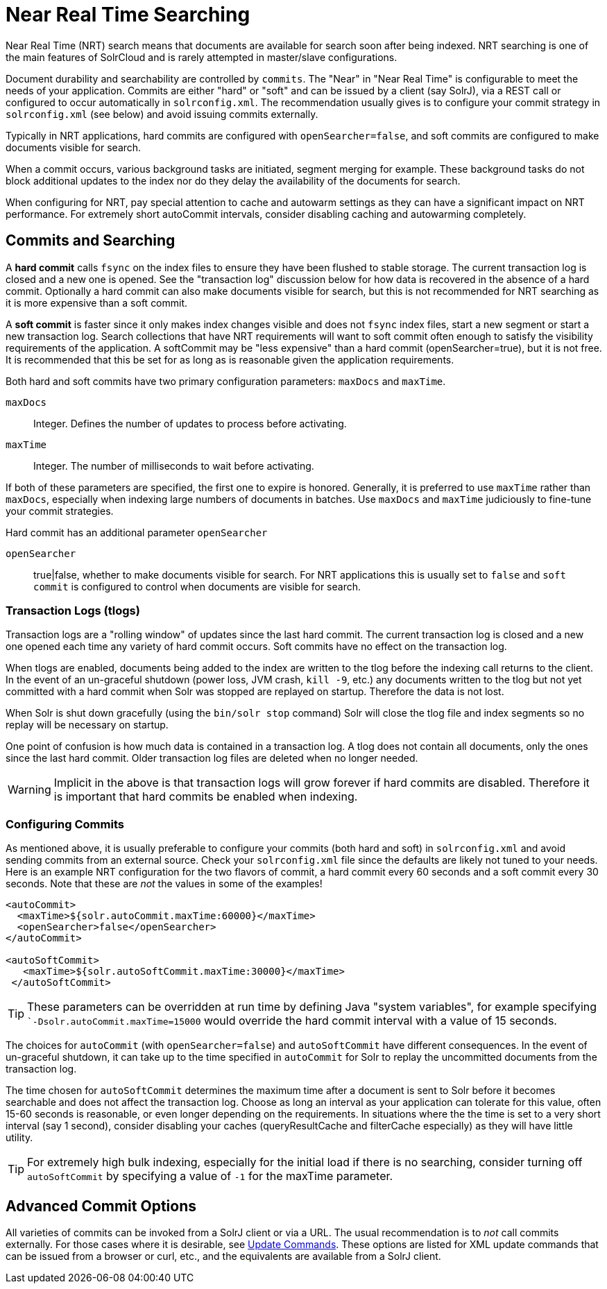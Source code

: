 = Near Real Time Searching
// Licensed to the Apache Software Foundation (ASF) under one
// or more contributor license agreements.  See the NOTICE file
// distributed with this work for additional information
// regarding copyright ownership.  The ASF licenses this file
// to you under the Apache License, Version 2.0 (the
// "License"); you may not use this file except in compliance
// with the License.  You may obtain a copy of the License at
//
//   http://www.apache.org/licenses/LICENSE-2.0
//
// Unless required by applicable law or agreed to in writing,
// software distributed under the License is distributed on an
// "AS IS" BASIS, WITHOUT WARRANTIES OR CONDITIONS OF ANY
// KIND, either express or implied.  See the License for the
// specific language governing permissions and limitations
// under the License.

Near Real Time (NRT) search means that documents are available for search soon after being indexed. NRT searching is one of the main features of SolrCloud and is rarely attempted in master/slave configurations.

Document durability and searchability are controlled by `commits`. The "Near" in "Near Real Time" is configurable to meet the needs of your application. Commits are either "hard" or "soft" and can be issued by a client (say SolrJ), via a REST call or configured to occur automatically in `solrconfig.xml`. The recommendation usually gives is to configure your commit strategy in `solrconfig.xml` (see below) and avoid issuing commits externally.

Typically in NRT applications, hard commits are configured with `openSearcher=false`, and soft commits are configured to make documents visible for search.

When a commit occurs, various background tasks are initiated, segment merging for example. These background tasks do not block additional updates to the index nor do they delay the availability of the documents for search.

When configuring for NRT, pay special attention to cache and autowarm settings as they can have a significant impact on NRT performance. For extremely short autoCommit intervals, consider disabling caching and autowarming completely.

== Commits and Searching

A *hard commit* calls `fsync` on the index files to ensure they have been flushed to stable storage. The current transaction log is closed and a new one is opened. See the "transaction log" discussion below for how data is recovered in the absence of a hard commit. Optionally a hard commit can also make documents visible for search, but this is not recommended for NRT searching as it is more expensive than a soft commit.

A *soft commit* is faster since it only makes index changes visible and does not `fsync` index files, start a new segment or start a new transaction log. Search collections that have NRT requirements will want to soft commit often enough to satisfy the visibility requirements of the application. A softCommit may be "less expensive" than a hard commit (openSearcher=true), but it is not free. It is recommended that this be set for as long as is reasonable given the application requirements.

Both hard and soft commits have two primary configuration parameters: `maxDocs` and `maxTime`.

`maxDocs`::
Integer. Defines the number of updates to process before activating.

`maxTime`::
Integer. The number of milliseconds to wait before activating.

If both of these parameters are specified, the first one to expire is honored. Generally, it is preferred to use `maxTime` rather than `maxDocs`, especially when indexing large numbers of documents in batches. Use `maxDocs` and `maxTime` judiciously to fine-tune your commit strategies.

Hard commit has an additional parameter `openSearcher`

`openSearcher`::
true|false, whether to make documents visible for search. For NRT applications this is usually set to `false` and `soft commit` is configured to control when documents are visible for search.

=== Transaction Logs (tlogs)

Transaction logs are a "rolling window" of updates since the last hard commit. The current transaction log is closed and a new one opened each time any variety of hard commit occurs. Soft commits have no effect on the transaction log.

When tlogs are enabled, documents being added to the index are written to the tlog before the indexing call returns to the client. In the event of an un-graceful shutdown (power loss, JVM crash, `kill -9`, etc.) any documents written to the tlog but not yet committed with a hard commit when Solr was stopped are replayed on startup. Therefore the data is not lost.

When Solr is shut down gracefully (using the `bin/solr stop` command) Solr will close the tlog file and index segments so no replay will be necessary on startup.

One point of confusion is how much data is contained in a transaction log. A tlog does not contain all documents, only the ones since the last hard commit. Older transaction log files are deleted when no longer needed.

WARNING: Implicit in the above is that transaction logs will grow forever if hard commits are disabled. Therefore it is important that hard commits be enabled when indexing.

=== Configuring Commits

As mentioned above, it is usually preferable to configure your commits (both hard and soft) in `solrconfig.xml` and avoid sending commits from an external source. Check your `solrconfig.xml` file since the defaults are likely not tuned to your needs. Here is an example NRT configuration for the two flavors of commit, a hard commit every 60 seconds and a soft commit every 30 seconds. Note that these are _not_ the values in some of the examples!

[source,xml]
----
<autoCommit>
  <maxTime>${solr.autoCommit.maxTime:60000}</maxTime>
  <openSearcher>false</openSearcher>
</autoCommit>

<autoSoftCommit>
   <maxTime>${solr.autoSoftCommit.maxTime:30000}</maxTime>
 </autoSoftCommit>
----

TIP: These parameters can be overridden at run time by defining Java "system variables", for example specifying ``-Dsolr.autoCommit.maxTime=15000` would override the hard commit interval with a value of 15 seconds.

The choices for `autoCommit` (with `openSearcher=false`) and `autoSoftCommit` have different consequences. In the event of un-graceful shutdown, it can take up to the time specified in `autoCommit` for Solr to replay the uncommitted documents from the transaction log.

The time chosen for `autoSoftCommit` determines the maximum time after a document is sent to Solr before it becomes searchable and does not affect the transaction log. Choose as long an interval as your application can tolerate for this value, often 15-60 seconds is reasonable, or even longer depending on the requirements. In situations where the the time is set to a very short interval (say 1 second), consider disabling your caches (queryResultCache and filterCache especially) as they will have little utility.

TIP: For extremely high bulk indexing, especially for the initial load if there is no searching, consider turning off `autoSoftCommit` by specifying a value of `-1` for the maxTime parameter.

== Advanced Commit Options

All varieties of commits can be invoked from a SolrJ client or via a URL. The usual recommendation is to _not_ call commits externally. For those cases where it is desirable, see <<uploading-data-with-index-handlers.adoc#xml-update-commands,Update Commands>>. These options are listed for XML update commands that can be issued from a browser or curl, etc., and the equivalents are available from a SolrJ client.
